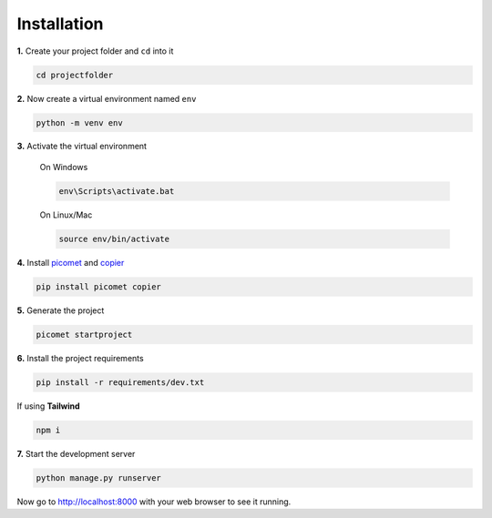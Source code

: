 Installation
============

**1.**
Create your project folder and ``cd`` into it

.. code-block:: shell

  cd projectfolder

**2.**
Now create a virtual environment named ``env``

.. code-block:: shell

  python -m venv env

**3.**
Activate the virtual environment

  On Windows

  .. code-block:: shell

    env\Scripts\activate.bat

  On Linux/Mac

  .. code-block:: shell

    source env/bin/activate


**4.**
Install `picomet <https://pypi.org/project/picomet>`_ and `copier <https://pypi.org/project/copier>`_

.. code-block:: shell

  pip install picomet copier

**5.**
Generate the project

.. code-block:: shell

  picomet startproject

**6.**
Install the project requirements

.. code-block:: shell

  pip install -r requirements/dev.txt

If using **Tailwind**

.. code-block:: shell

  npm i

**7.**
Start the development server

.. code-block:: shell

  python manage.py runserver


Now go to http://localhost:8000 with your web browser to see it running.
